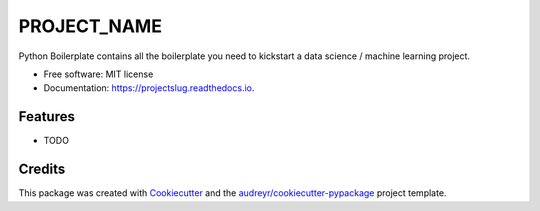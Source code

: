 ============
PROJECT_NAME
============

Python Boilerplate contains all the boilerplate you need to kickstart a data science / machine learning project.


* Free software: MIT license
* Documentation: https://projectslug.readthedocs.io.


Features
--------

* TODO

Credits
-------

This package was created with Cookiecutter_ and the `audreyr/cookiecutter-pypackage`_ project template.

.. _Cookiecutter: https://github.com/audreyr/cookiecutter
.. _`audreyr/cookiecutter-pypackage`: https://github.com/audreyr/cookiecutter-pypackage
